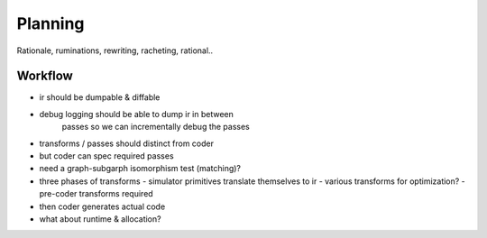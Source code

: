 Planning
========

Rationale, ruminations, rewriting, racheting, rational..

Workflow
--------

- ir should be dumpable & diffable
- debug logging should be able to dump ir in between 
    passes so we can incrementally debug the passes
- transforms / passes should distinct from coder
- but coder can spec required passes 
- need a graph-subgarph isomorphism test (matching)?

- three phases of transforms
  - simulator primitives translate themselves to ir
  - various transforms for optimization?
  - pre-coder transforms required 
- then coder generates actual code

- what about runtime & allocation?



